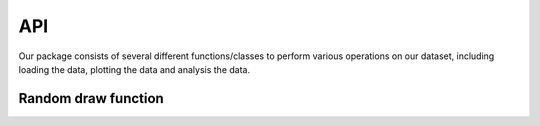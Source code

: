 API
===

Our package consists of several different functions/classes to perform various
operations on our dataset, including loading the data, plotting the data and
analysis the data. 

Random draw function
--------------------

.. autosummary::
      :toctree: generated


      reassesslib.utils.random_draw


